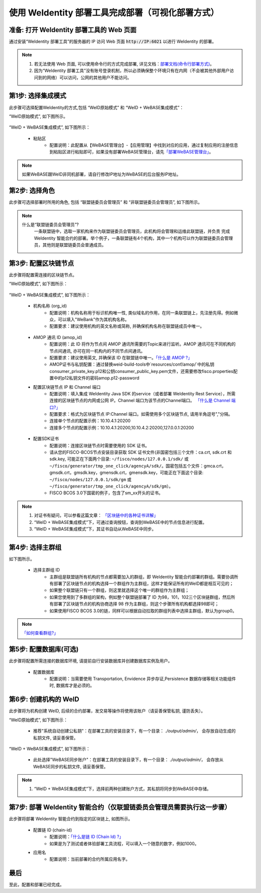 .. role:: raw-html-m2r(raw)
   :format: html

.. _deploy-via-web:

使用 WeIdentity 部署工具完成部署（可视化部署方式）
=====================================================================

.. _preparation:

准备: 打开 WeIdentity 部署工具的 Web 页面
""""""""""""""""""""""""""""""""""""""""""""""""""""""

通过安装“WeIdentity 部署工具”的服务器的 IP 访问 Web 页面 :code:`http://IP:6021` 以进行 WeIdentity 的部署。

.. note::
     1. 若无法使用 Web 页面, 可以使用命令行的方式完成部署, 详见文档：\ `部署文档(命令行部署方式) <./deploy-via-commandline.html>`_\。
     2. 因为“WeIdentity 部署工具”没有账号登录机制，所以必须确保整个环境只有在内网（不会被其他外部用户访问到的网络）可以访问，公网的其他用户不能访问。

.. _mode-selection:

第1步: 选择集成模式
"""""""""""""""""""""""""""

此步骤可选择配置WeIdentity的方式,包括 “WeID原始模式” 和 “WeID + WeBASE集成模式”：

“WeID原始模式”, 如下图所示。

   .. image:: images/weid-build-tools-original-step1.png
      :alt: weid-build-tools-original-step1.png


“WeID + WeBASE集成模式”, 如下图所示：

   .. image:: images/weid-build-tools-and-webase-step1.png
      :alt: weid-build-tools-and-webase-step1.png

   - 粘贴区
      * 配置说明：此配置从【WeBASE管理台】-【应用管理】中找到对应的应用，通过复制应用的注册信息到粘贴区进行粘贴即可，如果没有部署WeBASE管理台，请先\ `「部署WeBASE管理台」 <https://webasedoc.readthedocs.io/zh_CN/latest/docs/WeBASE/install.html>`_\。

.. note::
       如果WeBASE跟WeID非同机部署，请自行修改IP地址为WeBASE的后台服务IP地址。

.. _role-selection:

第2步: 选择角色
"""""""""""""""""""""""""""

此步骤可选择部署时所用的角色, 包括 “联盟链委员会管理员” 和 “非联盟链委员会管理员”, 如下图所示。

   .. image:: images/weid-build-tools-original-step2.png
      :alt: weid-build-tools-original-step2.png

.. note::
     什么是“联盟链委员会管理员”?
       一条联盟链中，选取一家机构来作为联盟链委员会管理员，此机构将会管理和运维此联盟链，并负责
       完成 WeIdentity 智能合约的部署。举个例子，一条联盟链有4个机构，其中一个机构可以作为联盟链委员会管理员，其他则是联盟链委员会普通成员。

.. _blockchain-configuration:

第3步: 配置区块链节点
"""""""""""""""""""""""""""

此步骤将配置需连接的区块链节点。

“WeID原始模式”, 如下图所示：

   .. image:: images/weid-build-tools-original-step8.png
      :alt: weid-build-tools-original-step8.png

“WeID + WeBASE集成模式”, 如下图所示：

   .. image:: images/weid-build-tools-and-webase-step7.png
      :alt: weid-build-tools-and-webase-step7.png

.. _blockchain-configuration-org-id:

   - 机构名称 (org_id)
      * 配置说明：机构名称用于标识机构唯一性, 类似域名的作用，在同一条联盟链上，先注册先得。例如微众，可以填入"WeBank"作为其机构名称。
      * 配置要求：建议使用机构的英文名称或简称, 并确保机构名称在联盟链成员中唯一。

.. _blockchain-configuration-amop-id:

   - AMOP 通讯 ID (amop_id)
      * 配置说明：此 ID 将作为节点间 AMOP 通讯所需要的Topic来进行监听。AMOP 通讯可在不同机构的节点间通讯, 亦可在同一机构内的不同节点间通讯。
      * 配置要求：建议使用英文, 并确保该 ID 在联盟链中唯一。\ `「什么是 AMOP ?」 <https://fisco-bcos-documentation.readthedocs.io/zh_CN/latest/docs/manual/amop_protocol.html?highlight=amop>`_\
      * AMOP证书与私钥配置：通过替换weid-build-tools中`resources/conf/amop/`中的私钥consumer_private_key.p12和公钥consumer_public_key.pem文件，还需要修改fisco.properties配置中的p12私钥文件的密码amop.p12-password

   - 配置区块链节点 IP 和 Channel 端口
      * 配置说明：填入集成 WeIdentity Java SDK 的service（或者部署 WeIdentity Rest Service），所需连接的区块链节点的内网或公网 IP。Channel 端口为该节点的Channel端口。 \ `「什么是 Channel 端口?」 <https://mp.weixin.qq.com/s/XZ0pXEELaj8kXHo32UFprg>`_\
      * 配置要求：格式为区块链节点 IP:Channel 端口。如需使用多个区块链节点, 请用半角逗号","分隔。
      * 连接单个节点的配置示例：10.10.4.1:20200
      * 连接多个节点的配置示例：10.10.4.1:20200,10.10.4.2:20200,127.0.0.1:20200

.. _certificate-create:

   - 配置SDK证书
      * 配置说明：连接区块链节点时需要使用的 SDK 证书。
      * 请从您的FISCO-BCOS节点安装目录获取 SDK 证书文件(非国密包括三个文件：ca.crt, sdk.crt 和 sdk.key, 可能正在下面两个目录: ``~/fisco/nodes/127.0.0.1/sdk/`` 或 ``~/fisco/generator/tmp_one_click/agencyA/sdk/``。国密包括五个文件：gmca.crt，gmsdk.crt，gmsdk.key，gmensdk.crt，gmensdk.key，可能正在下面这个目录: ``~/fisco/nodes/127.0.0.1/sdk/gm`` 或 ``~/fisco/generator/tmp_one_click/agencyA/sdk/gm``）。
      * FISCO BCOS 3.0下国密的例子，包含了sm_xx开头的证书。

.. note::
     1. 对证书有疑问，可以参看这篇文章： \ `「区块链中的各种证书详解」 <https://fisco-bcos-documentation.readthedocs.io/zh_CN/latest/docs/manual/certificates.html>`_\
     2. “WeID + WeBASE集成模式”下，可通过查询按钮，查询到WeBASE中的节点信息进行配置。
     3. “WeID + WeBASE集成模式”下，其证书自动从WeBASE中同步。

.. _group-selection:

第4步: 选择主群组
"""""""""""""""""""""""""""

如下图所示。

   .. image:: images/weid-build-tools-original-step4.png
      :alt: weid-build-tools-original-step4.png

   - 选择主群组 ID
      * 主群组是联盟链所有机构的节点都需要加入的群组，即 WeIdentity 智能合约部署的群组。需要协调所有部署了区块链节点的机构选择一个群组作为主群组，这样才能保证所有的WeID都是相互可见的；
      * 如果整个联盟链只有一个群组，则这里就选择这个唯一的群组作为主群组；
      * 如果您使用到了多群组的架构，例如整个联盟链部署了 ID 为98，101，102三个区块链群组，然后所有部署了区块链节点的机构协商选择 98 作为主群组，则这个步骤所有机构都选择98即可；
      * 如果使用FISCO BCOS 3.0的链，同样可以根据自动拉取的群组列表中选择主群组，默认为group0。

.. note::
   \ `「如何查看群组?」 <https://fisco-bcos-documentation.readthedocs.io/zh_CN/latest/docs/manual/console.html#getgrouplist>`_\

.. _db-configuration:

第5步: 配置数据库(可选)
"""""""""""""""""""""""""""

此步骤将配置所需连接的数据库环境, 请提前自行安装数据库并创建数据库实例及用户。

   - 配置数据库
      * 配置说明：当需要使用 Transportation, Envidence 异步存证,Persistence 数据存储等相关功能组件时, 数据库才是必须的。

   .. image:: images/weid-build-tools-original-step5.png
      :alt: weid-build-tools-original-step5.png

.. _weid-create:

第6步: 创建机构的 WeID
""""""""""""""""""""""""""""""""""""""""""

此步骤将为机构创建 WeID, 后续的合约部署，发交易等操作将使用该账户（请妥善保管私钥, 谨防丢失）。


“WeID原始模式”, 如下图所示：

   - 推荐"系统自动创建公私钥"：在部署工具的安装目录下，有一个目录： `./output/admin/`， 会存放自动生成的私钥文件, 请妥善保管。

   .. image:: images/weid-build-tools-original-step6.png
      :alt: weid-build-tools-original-step6.png

“WeID + WeBASE集成模式”, 如下图所示：

   - 此处选择"WeBASE同步账户"：在部署工具的安装目录下，有一个目录： `./output/admin/`， 会存放从WeBASE同步的私钥文件, 请妥善保管。

   .. image:: images/weid-build-tools-and-webase-step6.png
      :alt: weid-build-tools-and-webase-step6.png

.. note::
     1. “WeID + WeBASE集成模式”下，选择前两种创建账户方式，其私钥将同步到WeBASE中存储。

.. _weid-deploy:

第7步: 部署 WeIdentity 智能合约（仅联盟链委员会管理员需要执行这一步骤）
""""""""""""""""""""""""""""""""""""""""""""""""""""""""""""""""""""

此步骤将部署 WeIdentity 智能合约到指定的区块链上, 如图所示。

   .. image:: images/weid-build-tools-original-step7.png
      :alt: weid-build-tools-original-step7.png

.. _weid-deploy-chain-id:

   - 配置链 ID (chain-id)
         * 配置说明：\ `「什么是链 ID (Chain Id) ?」 <./weidentity-spec.html#id4>`_\
         * 如果是为了测试或者体验部署工具流程，可以填入一个随意的数字，例如1000。

   - 应用名
         * 配置说明：当前部署的合约所属应用名字。

最后
""""""""""""""""""""""""""""""""""""""""""

至此，配置和部署已经完成。
